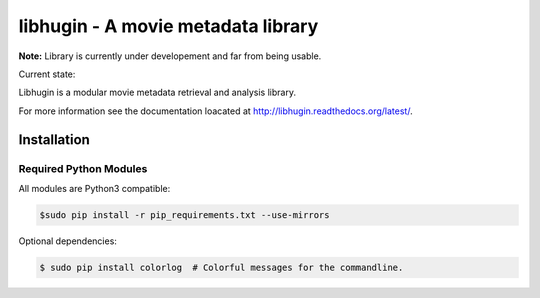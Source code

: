 ###################################
libhugin - A movie metadata library
###################################

**Note:** Library is currently under developement and far from being usable.

Current state:

.. image:: https://travis-ci.org/qitta/libhugin.png?branch=master
    :target: https://travis-ci.org/qitta/libhugin

Libhugin is a modular movie metadata retrieval and analysis library.

For more information see the documentation loacated at http://libhugin.readthedocs.org/latest/.

Installation
============

Required Python Modules
-----------------------

All modules are Python3 compatible:

.. code-block:: bash

    $sudo pip install -r pip_requirements.txt --use-mirrors

Optional dependencies:

.. code-block:: bash

    $ sudo pip install colorlog  # Colorful messages for the commandline.

